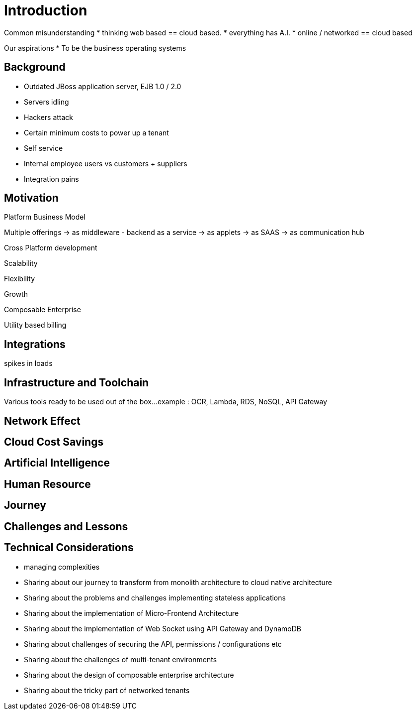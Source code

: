 [#h3_tech_guide_cloud_native_introduction]
= Introduction

Common misunderstanding
* thinking web based == cloud based.
* everything has A.I.
* online / networked == cloud based

Our aspirations
* To be the business operating systems


[#h3_cloud_native_background]
== Background

* Outdated JBoss application server, EJB 1.0 / 2.0
* Servers idling
* Hackers attack
* Certain minimum costs to power up a tenant
* Self service
* Internal employee users vs customers + suppliers 
* Integration pains


[#h3_cloud_native_motivation]
== Motivation

Platform Business Model

Multiple offerings
-> as middleware - backend as a service
-> as applets
-> as SAAS
-> as communication hub

Cross Platform development



Scalability

Flexibility

Growth

Composable Enterprise

Utility based billing

[#h3_cloud_native_integration]
== Integrations 

spikes in loads

[#h3_cloud_native_infra_toolchain]
== Infrastructure and Toolchain

Various tools ready to be used out of the box...
example : OCR, Lambda, RDS, NoSQL, API Gateway

[#h3_cloud_native_network_effect]
== Network Effect

[#h3_cloud_native_cost_savings]
== Cloud Cost Savings

[#h3_cloud_native_ai]
== Artificial Intelligence

[#h3_cloud_native_human_resource]
== Human Resource


[#h3_cloud_native_journey]
== Journey


[#h3_cloud_native_challenges_lessons]
== Challenges and Lessons 




[#h3_cloud_native_technical_considerations]
== Technical Considerations

* managing complexities

* Sharing about our journey to transform from monolith architecture to cloud native architecture
* Sharing about the problems and challenges implementing stateless applications
* Sharing about the implementation of Micro-Frontend Architecture
* Sharing about the implementation of Web Socket using API Gateway and DynamoDB
* Sharing about challenges of securing the API, permissions / configurations etc
* Sharing about the challenges of multi-tenant environments
* Sharing about the design of composable enterprise architecture
* Sharing about the tricky part of networked tenants


